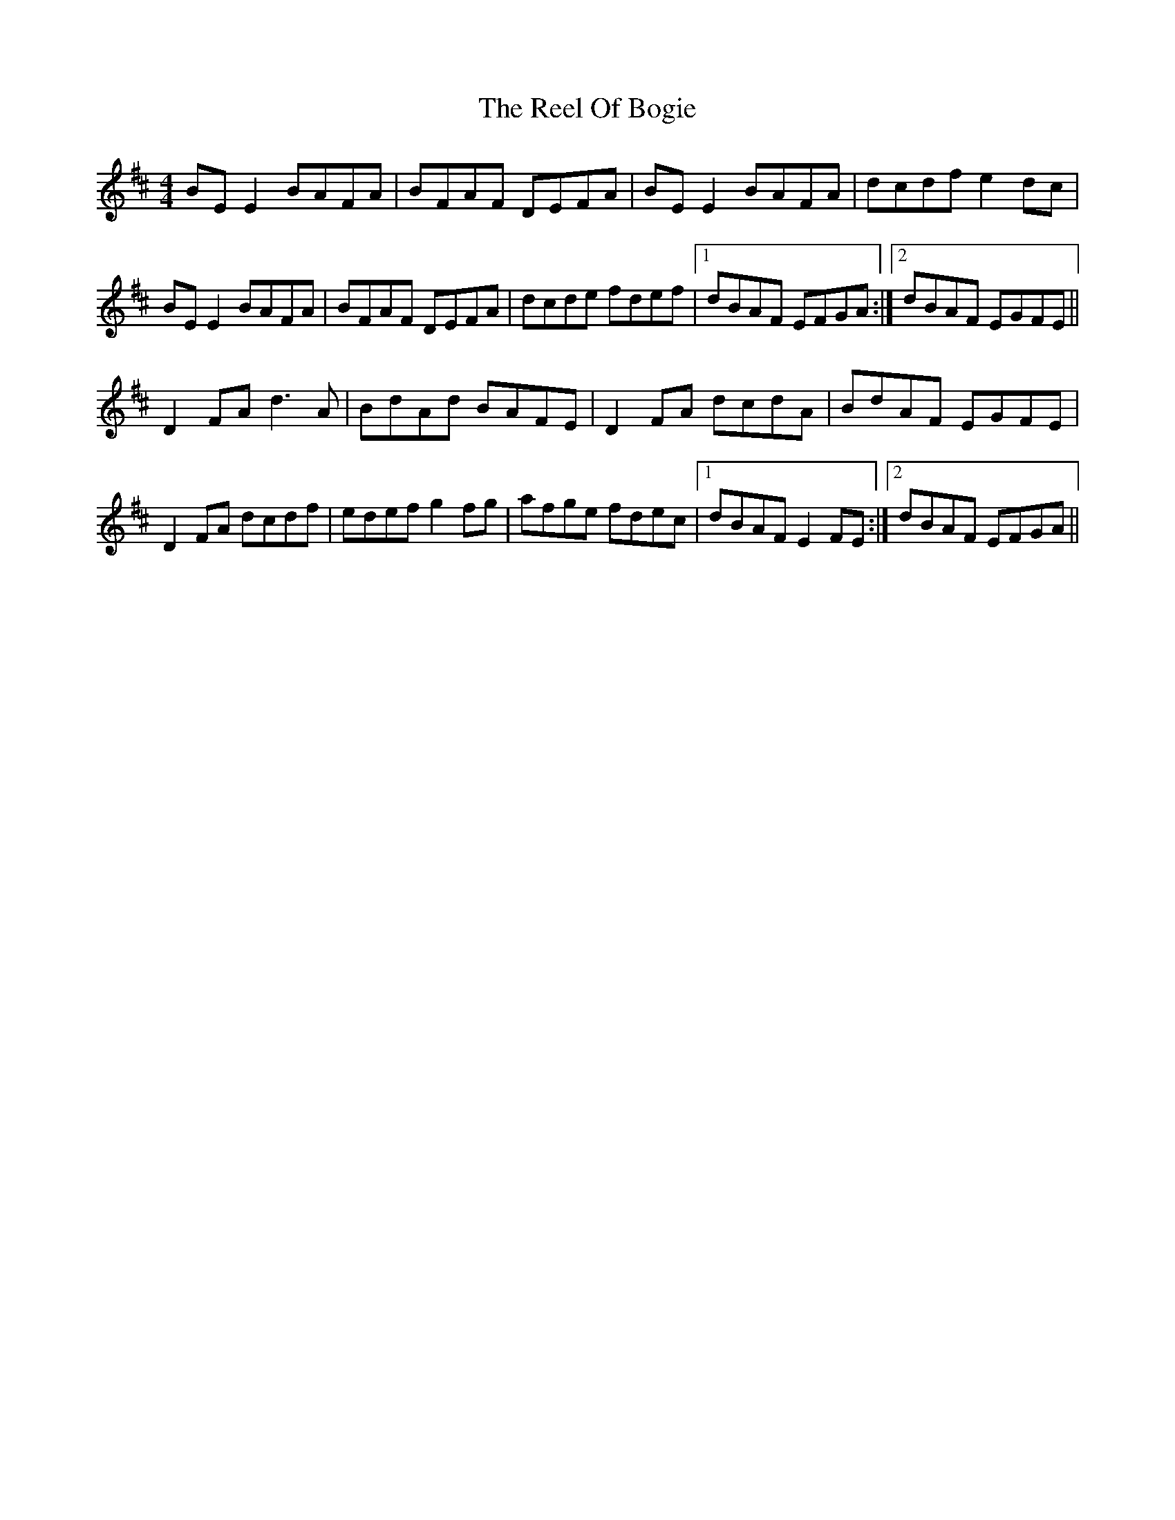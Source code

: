 X: 34171
T: Reel Of Bogie, The
R: reel
M: 4/4
K: Edorian
BE E2 BAFA|BFAF DEFA|BE E2 BAFA|dcdf e2 dc|
BE E2 BAFA|BFAF DEFA|dcde fdef|1 dBAF EFGA:|2 dBAF EGFE||
D2 FA d3 A|BdAd BAFE|D2 FA dcdA|BdAF EGFE|
D2 FA dcdf|edef g2 fg|afge fdec|1 dBAF E2 FE:|2 dBAF EFGA||


